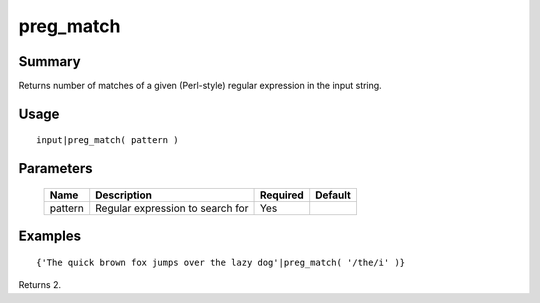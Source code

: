 preg_match
----------

Summary
~~~~~~~
Returns number of matches of a given (Perl-style) regular expression in the input string.

Usage
~~~~~
::

    input|preg_match( pattern )

Parameters
~~~~~~~~~~
    =========== =============================================================== ======== =======
    Name        Description                                                     Required Default
    =========== =============================================================== ======== =======
    pattern     Regular expression to search for                                Yes
    =========== =============================================================== ======== =======

Examples
~~~~~~~~
::

    {'The quick brown fox jumps over the lazy dog'|preg_match( '/the/i' )}

Returns 2.
